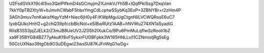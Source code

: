 U2FsdGVkX19c4I5vo3QelPlfkmD4sGCmyjmZXJmkVJYh5B+lQqfPkiSsg7DxqVan
7kkY0pTB2XtyW+bJmvhCWabF5hbxYmgCdLcptwSSybKq3EoP+3ZBNYBr+r2zHm4P
3AGh3muv7onKakisfKqyYzM+Niec6jH0y4F/KWpMguUgCtgnf4ILVCWQRosE6uC7
IyxbQUkcHnH2+g2chQ39pfccbBlcNoI+eSIBwRUtz1AAB+hNVWuZ74XN1aSyadiG
RIIsB3S53jqZJELk2rZ3mJB8UeUV2JZ05h2IXukCo/BPu6PmMuLqfIwSzRooh1bZ
xa9F35BYG84BZ77yAkuKf8vFSykxrFUGBFpkk3W165HNLLv/I1CZNmioIjRg5sEg
50CcUXNao39tgOb9O3uDEgwi23ws5U87KJFnWqG1wDg=
